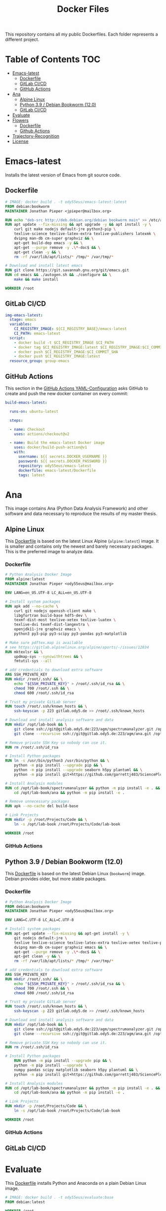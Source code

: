 #+TITLE: Docker Files

This repository contains all my public Dockerfiles.
Each folder represents a different project.

* Table of Contents :TOC:
- [[#emacs-latest][Emacs-latest]]
  - [[#dockerfile][Dockerfile]]
  - [[#gitlab-cicd][GitLab CI/CD]]
  - [[#github-actions][GitHub Actions]]
- [[#ana][Ana]]
  - [[#alpine-linux][Alpine Linux]]
  - [[#python-39--debian-bookworm-120][Python 3.9 / Debian Bookworm (12.0)]]
  - [[#gitlab-cicd-1][GitLab CI/CD]]
- [[#evaluate][Evaluate]]
- [[#flowers][Flowers]]
  - [[#dockerfile-1][Dockerfile]]
  - [[#github-actions-1][Github Actions]]
- [[#trajectory-recognition][Trajectory-Recognition]]
- [[#license][License]]

* Emacs-latest
Installs the latest version of Emacs from git source code.
** Dockerfile
#+begin_src dockerfile :tangle emacs-latest/Dockerfile :mkdirp yes
# IMAGE: docker build . -t ody55eus/emacs-latest:latest
FROM debian:bookworm
MAINTAINER Jonathan Pieper <jpieper@mailbox.org>

RUN echo "deb-src http://deb.debian.org/debian bookworm main" >> /etc/apt/sources.list
RUN apt update --fix-missing && apt upgrade -y && apt install -y \
    curl git make nodejs default-jre python3-pip \
    texlive-science texlive-latex-extra texlive-publishers latexmk \
    dvipng man-db cm-super graphviz && \
    apt-get build-dep emacs -y && \
    apt-get --purge remove -y .\*-doc$ && \
    apt-get clean -y && \
    rm -rf /var/lib/apt/lists/* /tmp/* /var/tmp/*

# Download and install latest emacs
RUN git clone https://git.savannah.gnu.org/git/emacs.git
RUN cd emacs && ./autogen.sh && ./configure && \
    make && make install

WORKDIR /root
#+end_src

** GitLab CI/CD

#+begin_src yaml :tangle ./.gitlab-ci.yml :exports none
image: docker:stable
services:
- docker:dind
stages:
- emacs
- publish
- ana
variables:
  CI_REGISTRY_BASE: ${CI_REGISTRY}/${CI_PROJECT_PATH}
before_script:
  - docker login -u $CI_REGISTRY_USER -p $CI_REGISTRY_PASSWORD $CI_REGISTRY
#+end_src

#+begin_src yaml :tangle ./.gitlab-ci.yml
img-emacs-latest:
  stage: emacs
  variables:
    CI_REGISTRY_IMAGE: ${CI_REGISTRY_BASE}/emacs-latest
    CI_PATH: emacs-latest
  script:
    - docker build -t $CI_REGISTRY_IMAGE $CI_PATH
    - docker tag $CI_REGISTRY_IMAGE:latest $CI_REGISTRY_IMAGE:$CI_COMMIT_SHA
    - docker push $CI_REGISTRY_IMAGE:$CI_COMMIT_SHA
    - docker push $CI_REGISTRY_IMAGE:latest
  resource_group: group-emacs
#+end_src

** GitHub Actions
This section in the [[file:.github/workflows/dockerimage.yaml][GitHub Actions YAML-Configuration]] asks GitHub to create and push the new docker container on every commit:
#+begin_src yaml :tangle .github/workflows/dockerimage.yaml :exports none
name: Emacs-Latest Docker image

on:
  push:
    branches:
      - master

  schedule:
    # build every week
    - cron: "0 0 */7 * *"

  # Allows you to run this workflow manually from the Actions tab
  workflow_dispatch:

jobs:
#+end_src

#+begin_src yaml :tangle .github/workflows/dockerimage.yaml :noweb yes
  build-emacs-latest:

    runs-on: ubuntu-latest

    steps:

    - name: Checkout
      uses: actions/checkout@v2

    - name: Build the emacs-latest Docker image
      uses: docker/build-push-action@v1
      with:
        username: ${{ secrets.DOCKER_USERNAME }}
        password: ${{ secrets.DOCKER_PASSWORD }}
        repository: ody55eus/emacs-latest
        dockerfile: emacs-latest/Dockerfile
        tags: latest
#+end_src

* Ana
This image contains Ana (Python Data Analysis Framework) and other software and data necessary to reproduce the results of my master thesis.
** Alpine Linux
  This [[file:ana/alpine/Dockerfile][Dockerfile]] is based on the latest Linux Alpine (=alpine:latest=) image. It is smaller and contains only the newest and barely necessary packages. This is the preferred image to analyze data.
*** Dockerfile
#+begin_src dockerfile :tangle ana/alpine/Dockerfile
# Python Analysis Docker Image
FROM alpine:latest
MAINTAINER Jonathan Pieper <ody55eus@mailbox.org>

ENV LANG=en_US.UTF-8 LC_ALL=en_US.UTF-8

# Install system packages
RUN apk add --no-cache \
    curl git nodejs openssh-client make \
    libgfortran build-base hdf5-dev \
    texmf-dist-most texlive-xetex texlive-luatex \
    texlive-dvi texmf-dist-langextra \
    openjdk11-jre graphviz emacs \
    python3 py3-pip py3-scipy py3-pandas py3-matplotlib

# Make sure pdftex.map is available
# see https://gitlab.alpinelinux.org/alpine/aports/-/issues/12834
RUN mktexlsr && \
    updmap-sys --syncwithtrees && \
    fmtutil-sys --all

# add credentials to download extra software
ARG SSH_PRIVATE_KEY
RUN mkdir /root/.ssh/ && \
    echo "${SSH_PRIVATE_KEY}" > /root/.ssh/id_rsa && \
    chmod 700 /root/.ssh && \
    chmod 600 /root/.ssh/id_rsa

# Trust my private GitLab server
RUN touch /root/.ssh/known_hosts && \
    ssh-keyscan -p 223 gitlab.ody5.de >> /root/.ssh/known_hosts

# Download and install analysis software and data
RUN mkdir /opt/lab-book && \
    git clone ssh://git@gitlab.ody5.de:223/agm/spectrumanalyzer.git /opt/lab-book/spectrumanalyzer && \
    git clone --recursive ssh://git@gitlab.ody5.de:223/agm/ana.git /opt/lab-book/ana

# Remove private SSH Key so nobody can use it.
RUN rm /root/.ssh/id_rsa

# Install Python packages
RUN ln -s /usr/bin/python3 /usr/bin/python && \
    python -m pip install --upgrade pip && \
    python -m pip install --upgrade seaborn h5py plantuml && \
    python -m pip install git+https://github.com/garrettj403/SciencePlots.git

# Install Analysis modules
RUN cd /opt/lab-book/spectrumanalyzer && python -m pip install -e . && \
    cd /opt/lab-book/ana && python -m pip install -e .

# Remove unnecessary packages
RUN apk --no-cache del build-base

# Link Projects
RUN mkdir -p /root/Projects/Code && \
    ln -s /opt/lab-book /root/Projects/Code/lab-book

WORKDIR /root

#+end_src

*** GitHub Actions
#+begin_src yaml :tangle .github/workflows/dockerimage.yaml :exports none
  build-ana:

    runs-on: ubuntu-latest

    steps:

    - name: Checkout
      uses: actions/checkout@v2

    - name: Build the ana Docker image
      uses: docker/build-push-action@v1
      env:
        SSH_PRIVATE_KEY: ${{ secrects.SSH_PRIVATE_KEY }}
      with:
        username: ${{ secrets.DOCKER_USERNAME }}
        password: ${{ secrets.DOCKER_PASSWORD }}
        repository: ody55eus/ana
        dockerfile: ana/alpine/Dockerfile
        tags: alpine
#+end_src

** Python 3.9 / Debian Bookworm (12.0)
  This [[file:ana/bullseye/Dockerfile][Dockerfile]] is based on the latest Debian Linux (=bookworm=) image. Debian provides older, but more stable packages.
***  Dockerfile
#+begin_src dockerfile :tangle ana/bookworm/Dockerfile
# Python Analysis Docker Image
FROM debian:bookworm
MAINTAINER Jonathan Pieper <ody55eus@mailbox.org>

ENV LANG=C.UTF-8 LC_ALL=C.UTF-8

# Install system packages
RUN apt-get update --fix-missing && apt-get install -y \
    git nodejs default-jre \
    texlive texlive-science texlive-latex-extra texlive-xetex texlive-publishers \
    dvipng man-db cm-super graphviz emacs && \
    apt-get --purge remove -y .\*-doc$ && \
    apt-get clean -y && \
    rm -rf /var/lib/apt/lists/* /tmp/* /var/tmp/*

# add credentials to download extra software
ARG SSH_PRIVATE_KEY
RUN mkdir /root/.ssh/ && \
    echo "${SSH_PRIVATE_KEY}" > /root/.ssh/id_rsa && \
    chmod 700 /root/.ssh && \
    chmod 600 /root/.ssh/id_rsa

# Trust my private GitLab server
RUN touch /root/.ssh/known_hosts && \
    ssh-keyscan -p 223 gitlab.ody5.de >> /root/.ssh/known_hosts

# Download and install analysis software and data
RUN mkdir /opt/lab-book && \
    git clone ssh://git@gitlab.ody5.de:223/agm/spectrumanalyzer.git /opt/lab-book/spectrumanalyzer && \
    git clone --recursive ssh://git@gitlab.ody5.de:223/agm/ana.git /opt/lab-book/ana

# Remove private SSH Key so nobody can use it.
RUN rm /root/.ssh/id_rsa

# Install Python packages
    RUN python -m pip install --upgrade pip && \
    python -m pip install --upgrade \
    numpy pandas scipy matplotlib seaborn h5py plantuml && \
    python -m pip install git+https://github.com/garrettj403/SciencePlots.git

# Install Analysis modules
RUN cd /opt/lab-book/spectrumanalyzer && python -m pip install -e . && \
    cd /opt/lab-book/ana && python -m pip install -e .

# Link Projects
RUN mkdir -p /root/Projects/Code && \
    ln -s /opt/lab-book /root/Projects/Code/lab-book

WORKDIR /root

#+end_src

*** GitHub Actions
#+begin_src yaml :tangle .github/workflows/dockerimage.yaml :exports none
  build-ana-bookworm:

    runs-on: ubuntu-latest

    steps:

    - name: Checkout
      uses: actions/checkout@v2

    - name: Build the ana bookworm Docker image
      uses: docker/build-push-action@v1
      env:
        SSH_PRIVATE_KEY: ${{ secrects.SSH_PRIVATE_KEY }}
      with:
        username: ${{ secrets.DOCKER_USERNAME }}
        password: ${{ secrets.DOCKER_PASSWORD }}
        repository: ody55eus/ana
        dockerfile: ana/bookworm/Dockerfile
        tags: bookworm
#+end_src

** GitLab CI/CD
#+begin_src yaml :tangle ./.gitlab-ci.yml :exports none
img-ana:
  stage: ana
  variables:
    CI_REGISTRY_IMAGE: ${CI_REGISTRY_BASE}/ana
    CI_REGISTRY_PATH: ana
  script:
    - docker build -t $CI_REGISTRY_IMAGE:alpine $CI_REGISTRY_PATH/alpine
    - docker push $CI_REGISTRY_IMAGE:alpine
    - docker build -t $CI_REGISTRY_IMAGE:bookworm $CI_REGISTRY_PATH/bookworm
    - docker push $CI_REGISTRY_IMAGE:bookworm
  resource_group: group-emacs
#+end_src

* Evaluate
This [[file:evaluate/Dockerfile][Dockerfile]] installs Python and Anaconda on a plain Debian Linux image.
#+begin_src dockerfile :tangle evaluate/Dockerfile
# IMAGE: docker build . -t ody55eus/evaluate:base
FROM debian:latest

WORKDIR /root

ENV LANG=C.UTF-8 LC_ALL=C.UTF-8
ENV PATH /opt/conda/bin:$PATH

RUN apt-get update --fix-missing && apt-get install -y wget bzip2 ca-certificates \
    libglib2.0-0 libxext6 libsm6 libxrender1 \
    git mercurial subversion

RUN wget --quiet https://repo.anaconda.com/archive/Anaconda3-5.3.0-Linux-x86_64.sh -O ~/anaconda.sh && \
    /bin/bash ~/anaconda.sh -b -p /opt/conda && \
    rm ~/anaconda.sh && \
    ln -s /opt/conda/etc/profile.d/conda.sh /etc/profile.d/conda.sh && \
    echo ". /opt/conda/etc/profile.d/conda.sh" >> ~/.bashrc && \
    echo "conda activate base" >> ~/.bashrc

RUN apt-get install -y curl grep sed dpkg && \
    TINI_VERSION=`curl https://github.com/krallin/tini/releases/latest | grep -o "/v.*\"" | sed 's:^..\(.*\).$:\1:'` && \
    curl -L "https://github.com/krallin/tini/releases/download/v${TINI_VERSION}/tini_${TINI_VERSION}.deb" > tini.deb && \
    dpkg -i tini.deb && \
    rm tini.deb && \
    apt-get clean

RUN conda create -n py37 -y python=3.7 \
      numpy pandas scipy matplotlib seaborn \
	  h5py pyarrow \
      notebook

WORKDIR /root
#+end_src

* Flowers
** Dockerfile
This [[file:flowers/Dockerfile][Dockerfile]] installs all software and images necessary to classify flowers. It contains images from two different Kaggle challenges designed to learn the features of flowers. It provides the base image for the flowers project.
#+begin_src dockerfile :tangle flowers/Dockerfile
# IMAGE: docker build . -t ody55eus/flowers
FROM python:3.7

WORKDIR /root

# Add Kaggle API
ADD kaggle.json /root/.kaggle/kaggle.json
RUN chmod 600 /root/.kaggle/kaggle.json

# Install Python Requirements
RUN python -m pip install --upgrade pip
RUN pip install pytest kaggle
RUN pip install keras-preprocessing numpy pandas scikit-learn scipy seaborn tensorboard tensorflow>=2.2 tensorflow-probability opencv-python pydot==1.2.3 jupyterlab
RUN pip install Pillow

# Create Data Directories
RUN mkdir data
RUN mkdir data/data1
RUN mkdir data/data2

# Download images from Kaggle
WORKDIR /root/data/data1
RUN kaggle datasets download mgornergoogle/five-flowers
RUN unzip five-flowers.zip && rm five-flowers.zip

WORKDIR /root/data/data2
RUN kaggle datasets download ianmoone0617/flower-goggle-tpu-classification
RUN unzip flower-goggle-tpu-classification.zip && rm flower-goggle-tpu-classification.zip

# Delete Kaggle API Key
RUN rm /root/.kaggle/kaggle.json

WORKDIR /root
#+end_src

** Github Actions
#+name:image-name2
#+begin_src conf :noweb yes
flowers
#+end_src

#+begin_src yaml :noweb yes
    build-<<image-name2>>:

    runs-on: ubuntu-latest

    steps:

    - name: Checkout
      uses: actions/checkout@v2

    - name: write kagglejson
      run: echo "$KAGGLEJSON" > kaggle.json
      env:
        KAGGLEJSON: ${{ secrets.KAGGLEJSON }}

    - name: Build the <<image-name2>> Docker image
      uses: docker/build-push-action@v1
      with:
        username: ${{ secrets.DOCKER_USERNAME }}
        password: ${{ secrets.DOCKER_PASSWORD }}
        repository: ody55eus/<<image-name2>>
        dockerfile: <<image-name2>>/Dockerfile
        tags: latest
#+end_src

* Trajectory-Recognition
This [[file:trajectory-recognition/Dockerfile][Dockerfile]] installs Python and OpenCV together with pybgs to detect a background in a video. It provides the base image for the trajectory-recognition project published on GitLab.
#+begin_src dockerfile :tangle trajectory-recognition/Dockerfile
# IMAGE: docker build . -t ody55eus/trajecog:base
FROM debian:latest

WORKDIR /root

# Install dependencies
RUN apt update && apt upgrade && apt install -y \
    build-essential \
    cmake \
    pkg-config \
    wget \
    git \
    unzip \
    nano \
    curl \
	python3-pip \
    libopencv-dev \
    && apt-get autoclean && apt-get clean \
    && rm -rf /var/lib/apt/lists/* /tmp/* /var/tmp/*

RUN pip3 install numpy virtualenv opencv-python scikit-learn scikit-image
RUN pip3 install pybgs

WORKDIR /root
#+end_src

* License
  Copyright (C) 2021-2023 Jonathan Pieper

This program is free software: you can redistribute it and/or modify
it under the terms of the GNU General Public License as published by
the Free Software Foundation version 3.

This program is distributed in the hope that it will be useful,
but WITHOUT ANY WARRANTY; without even the implied warranty of
MERCHANTABILITY or FITNESS FOR A PARTICULAR PURPOSE.  See the
GNU General Public License for more details.

You should have received a copy of the GNU General Public License
along with this program.  If not, see <http://www.gnu.org/licenses/>.
